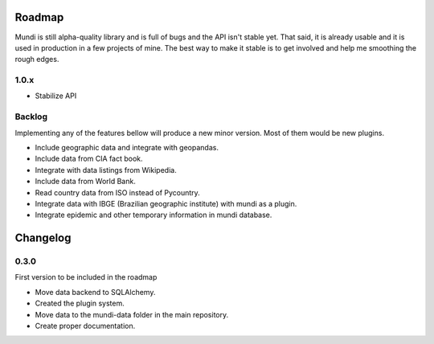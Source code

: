 -------
Roadmap
-------

Mundi is still alpha-quality library and is full of bugs and the API isn't stable yet. That said, it
is already usable and it is used in production in a few projects of mine. The best way to make it
stable is to get involved and help me smoothing the rough edges.

1.0.x
=====

* Stabilize API


Backlog
=======

Implementing any of the features bellow will produce a new minor version. Most of them would be new plugins.

* Include geographic data and integrate with geopandas.
* Include data from CIA fact book.
* Integrate with data listings from Wikipedia.
* Include data from World Bank.
* Read country data from ISO instead of Pycountry.
* Integrate data with IBGE (Brazilian geographic institute) with mundi as a plugin.
* Integrate epidemic and other temporary information in mundi database.


---------
Changelog
---------

0.3.0
=====

First version to be included in the roadmap

* Move data backend to SQLAlchemy.
* Created the plugin system.
* Move data to the mundi-data folder in the main repository.
* Create proper documentation.